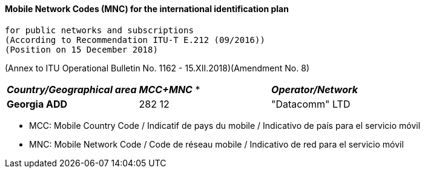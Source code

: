 ==== Mobile Network Codes (MNC) for the international identification plan +
 for public networks and subscriptions 
 (According to Recommendation ITU-T E.212 (09/2016)) 
 (Position on 15 December 2018)

(Annex to ITU Operational Bulletin No. 1162 - 15.XII.2018)(Amendment No. 8)


|=======
| *_Country/Geographical area_* | *_MCC+MNC_* * | *_Operator/Network_*
| *Georgia ADD*  | 282 12 | "Datacomm" LTD
|=======


* MCC: Mobile Country Code / Indicatif de pays du mobile / Indicativo de país para el servicio móvil

* MNC: Mobile Network Code / Code de réseau mobile / Indicativo de red para el servicio móvil